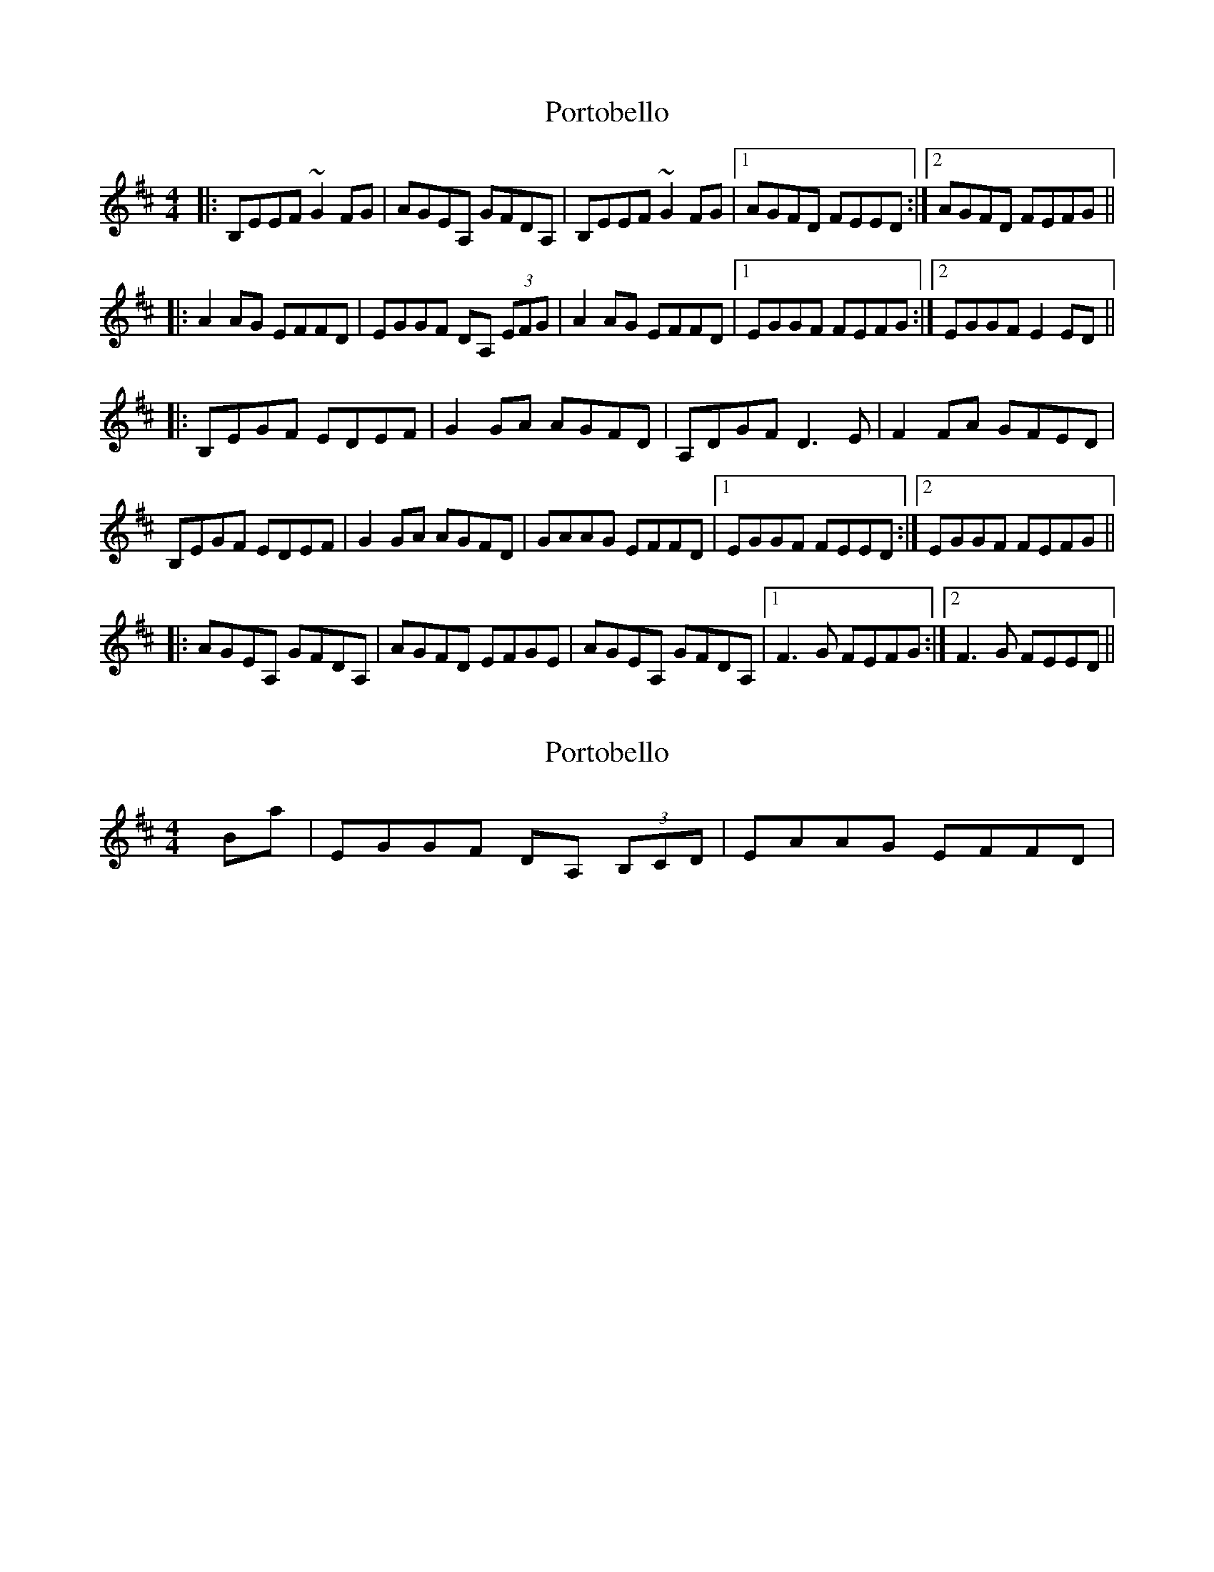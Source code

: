 X: 1
T: Portobello
Z: Dr. Dow
S: https://thesession.org/tunes/1679#setting1679
R: reel
M: 4/4
L: 1/8
K: Edor
|:B,EEF ~G2FG|AGEA, GFDA,|B,EEF ~G2FG|1 AGFD FEED:|2 AGFD FEFG||
|:A2AG EFFD|EGGF DA, (3EFG|A2AG EFFD|1 EGGF FEFG:|2 EGGF E2ED||
|:B,EGF EDEF|G2GA AGFD|A,DGF D3E|F2FA GFED|
B,EGF EDEF|G2GA AGFD|GAAG EFFD|1 EGGF FEED:|2 EGGF FEFG||
|:AGEA, GFDA,|AGFD EFGE|AGEA, GFDA,|1 F3G FEFG:|2 F3G FEED||
X: 2
T: Portobello
Z: Dr. Dow
S: https://thesession.org/tunes/1679#setting15104
R: reel
M: 4/4
L: 1/8
K: Edor
Bars 10 & 11/14 & 15: |EGGF DA, (3B,CD|EAAG EFFD|

